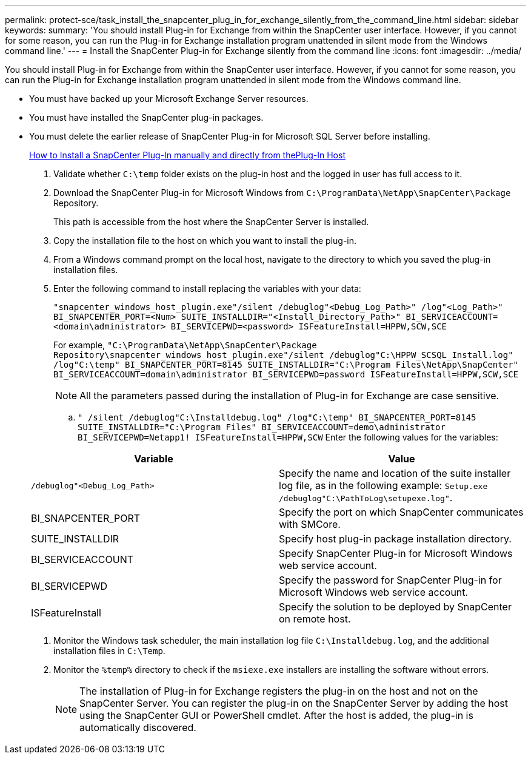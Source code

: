 ---
permalink: protect-sce/task_install_the_snapcenter_plug_in_for_exchange_silently_from_the_command_line.html
sidebar: sidebar
keywords:
summary: 'You should install Plug-in for Exchange from within the SnapCenter user interface. However, if you cannot for some reason, you can run the Plug-in for Exchange installation program unattended in silent mode from the Windows command line.'
---
= Install the SnapCenter Plug-in for Exchange silently from the command line
:icons: font
:imagesdir: ../media/

[.lead]
You should install Plug-in for Exchange from within the SnapCenter user interface. However, if you cannot for some reason, you can run the Plug-in for Exchange installation program unattended in silent mode from the Windows command line.

* You must have backed up your Microsoft Exchange Server resources.
* You must have installed the SnapCenter plug-in packages.
* You must delete the earlier release of SnapCenter Plug-in for Microsoft SQL Server before installing.
+
https://kb.netapp.com/Advice_and_Troubleshooting/Data_Protection_and_Security/SnapCenter/How_to_Install_a_SnapCenter_Plug-In_manually_and_directly_from_thePlug-In_Host[How to Install a SnapCenter Plug-In manually and directly from thePlug-In Host]

. Validate whether `C:\temp` folder exists on the plug-in host and the logged in user has full access to it.
. Download the SnapCenter Plug-in for Microsoft Windows from `C:\ProgramData\NetApp\SnapCenter\Package` Repository.
+
This path is accessible from the host where the SnapCenter Server is installed.

. Copy the installation file to the host on which you want to install the plug-in.
. From a Windows command prompt on the local host, navigate to the directory to which you saved the plug-in installation files.
. Enter the following command to install replacing the variables with your data:
+
`"snapcenter_windows_host_plugin.exe"/silent /debuglog"<Debug_Log_Path>" /log"<Log_Path>" BI_SNAPCENTER_PORT=<Num> SUITE_INSTALLDIR="<Install_Directory_Path>" BI_SERVICEACCOUNT=<domain\administrator> BI_SERVICEPWD=<password> ISFeatureInstall=HPPW,SCW,SCE`
+
For example, `"C:\ProgramData\NetApp\SnapCenter\Package Repository\snapcenter_windows_host_plugin.exe"/silent /debuglog"C:\HPPW_SCSQL_Install.log" /log"C:\temp" BI_SNAPCENTER_PORT=8145 SUITE_INSTALLDIR="C:\Program Files\NetApp\SnapCenter" BI_SERVICEACCOUNT=domain\administrator BI_SERVICEPWD=password ISFeatureInstall=HPPW,SCW,SCE`
+
NOTE: All the parameters passed during the installation of Plug-in for Exchange are case sensitive.

 .. `" /silent /debuglog"C:\Installdebug.log" /log"C:\temp" BI_SNAPCENTER_PORT=8145 SUITE_INSTALLDIR="C:\Program Files" BI_SERVICEACCOUNT=demo\administrator BI_SERVICEPWD=Netapp1! ISFeatureInstall=HPPW,SCW`
 Enter the following values for the variables:

+
|===
| Variable| Value

a|
`/debuglog"<Debug_Log_Path>`
a|
Specify the name and location of the suite installer log file, as in the following example: `Setup.exe /debuglog"C:\PathToLog\setupexe.log"`.
a|
BI_SNAPCENTER_PORT
a|
Specify the port on which SnapCenter communicates with SMCore.
a|
SUITE_INSTALLDIR
a|
Specify host plug-in package installation directory.
a|
BI_SERVICEACCOUNT
a|
Specify SnapCenter Plug-in for Microsoft Windows web service account.
a|
BI_SERVICEPWD
a|
Specify the password for SnapCenter Plug-in for Microsoft Windows web service account.
a|
ISFeatureInstall
a|
Specify the solution to be deployed by SnapCenter on remote host.
|===

. Monitor the Windows task scheduler, the main installation log file `C:\Installdebug.log`, and the additional installation files in `C:\Temp`.
. Monitor the `%temp%` directory to check if the `msiexe.exe` installers are installing the software without errors.
+
NOTE: The installation of Plug-in for Exchange registers the plug-in on the host and not on the SnapCenter Server. You can register the plug-in on the SnapCenter Server by adding the host using the SnapCenter GUI or PowerShell cmdlet. After the host is added, the plug-in is automatically discovered.
